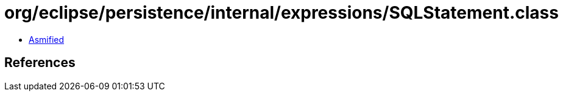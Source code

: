 = org/eclipse/persistence/internal/expressions/SQLStatement.class

 - link:SQLStatement-asmified.java[Asmified]

== References

